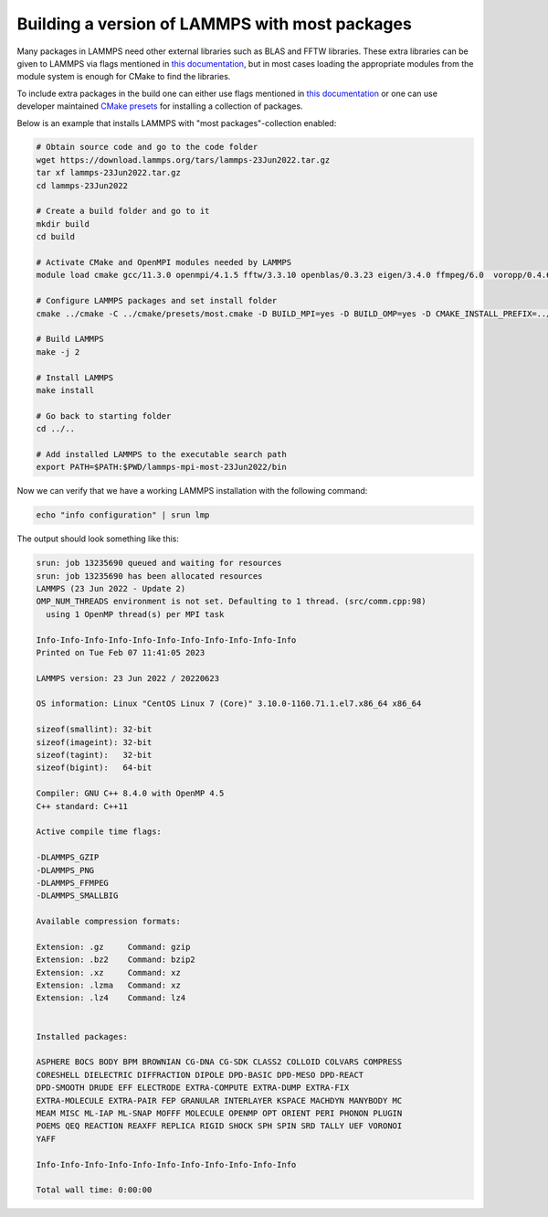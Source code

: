 Building a version of LAMMPS with most packages
***********************************************

Many packages in LAMMPS need other external libraries such as BLAS and FFTW
libraries. These extra libraries can be given to LAMMPS via flags mentioned
in `this documentation <https://docs.lammps.org/Build_settings.html>`__, but in
most cases loading the appropriate modules from the module system is enough for
CMake to find the libraries.

To include extra packages in the build one can either use flags mentioned
in `this documentation <https://docs.lammps.org/Build_package.html>`__ or one
can use developer maintained
`CMake presets <https://docs.lammps.org/Build_package.html#cmake-presets-for-installing-many-packages>`__
for installing a collection of packages.

Below is an example that installs LAMMPS with "most packages"-collection enabled:

.. code-block:: sh

  # Obtain source code and go to the code folder
  wget https://download.lammps.org/tars/lammps-23Jun2022.tar.gz
  tar xf lammps-23Jun2022.tar.gz
  cd lammps-23Jun2022

  # Create a build folder and go to it
  mkdir build
  cd build

  # Activate CMake and OpenMPI modules needed by LAMMPS
  module load cmake gcc/11.3.0 openmpi/4.1.5 fftw/3.3.10 openblas/0.3.23 eigen/3.4.0 ffmpeg/6.0  voropp/0.4.6 zstd/1.5.5

  # Configure LAMMPS packages and set install folder
  cmake ../cmake -C ../cmake/presets/most.cmake -D BUILD_MPI=yes -D BUILD_OMP=yes -D CMAKE_INSTALL_PREFIX=../../lammps-mpi-most-23Jun2022

  # Build LAMMPS
  make -j 2

  # Install LAMMPS
  make install

  # Go back to starting folder
  cd ../..

  # Add installed LAMMPS to the executable search path
  export PATH=$PATH:$PWD/lammps-mpi-most-23Jun2022/bin

Now we can verify that we have a working LAMMPS installation with the following command:

.. code-block:: bash

  echo "info configuration" | srun lmp

The output should look something like this:

.. code-block:: bash

  srun: job 13235690 queued and waiting for resources
  srun: job 13235690 has been allocated resources
  LAMMPS (23 Jun 2022 - Update 2)
  OMP_NUM_THREADS environment is not set. Defaulting to 1 thread. (src/comm.cpp:98)
    using 1 OpenMP thread(s) per MPI task

  Info-Info-Info-Info-Info-Info-Info-Info-Info-Info-Info
  Printed on Tue Feb 07 11:41:05 2023

  LAMMPS version: 23 Jun 2022 / 20220623

  OS information: Linux "CentOS Linux 7 (Core)" 3.10.0-1160.71.1.el7.x86_64 x86_64

  sizeof(smallint): 32-bit
  sizeof(imageint): 32-bit
  sizeof(tagint):   32-bit
  sizeof(bigint):   64-bit

  Compiler: GNU C++ 8.4.0 with OpenMP 4.5
  C++ standard: C++11

  Active compile time flags:

  -DLAMMPS_GZIP
  -DLAMMPS_PNG
  -DLAMMPS_FFMPEG
  -DLAMMPS_SMALLBIG

  Available compression formats:

  Extension: .gz     Command: gzip
  Extension: .bz2    Command: bzip2
  Extension: .xz     Command: xz
  Extension: .lzma   Command: xz
  Extension: .lz4    Command: lz4


  Installed packages:

  ASPHERE BOCS BODY BPM BROWNIAN CG-DNA CG-SDK CLASS2 COLLOID COLVARS COMPRESS
  CORESHELL DIELECTRIC DIFFRACTION DIPOLE DPD-BASIC DPD-MESO DPD-REACT
  DPD-SMOOTH DRUDE EFF ELECTRODE EXTRA-COMPUTE EXTRA-DUMP EXTRA-FIX
  EXTRA-MOLECULE EXTRA-PAIR FEP GRANULAR INTERLAYER KSPACE MACHDYN MANYBODY MC
  MEAM MISC ML-IAP ML-SNAP MOFFF MOLECULE OPENMP OPT ORIENT PERI PHONON PLUGIN
  POEMS QEQ REACTION REAXFF REPLICA RIGID SHOCK SPH SPIN SRD TALLY UEF VORONOI
  YAFF

  Info-Info-Info-Info-Info-Info-Info-Info-Info-Info-Info

  Total wall time: 0:00:00

